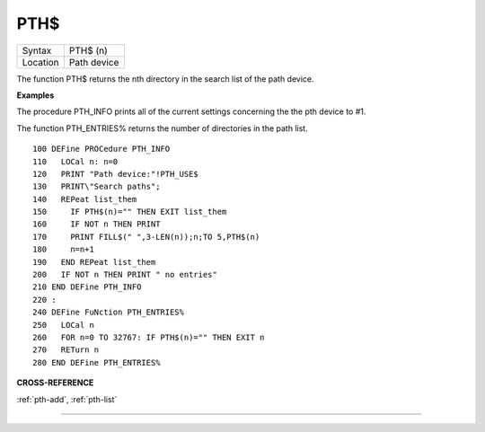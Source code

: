 ..  _pth-dlr:

PTH$
====

+----------+-------------------------------------------------------------------+
| Syntax   |  PTH$ (n)                                                         |
+----------+-------------------------------------------------------------------+
| Location |  Path device                                                      |
+----------+-------------------------------------------------------------------+

The function PTH$ returns the nth directory in the search list of the
path device.

**Examples**

The procedure PTH\_INFO prints all of the current settings concerning
the the pth device to #1.

The function PTH\_ENTRIES% returns the number of directories in the path list.

::

    100 DEFine PROCedure PTH_INFO
    110   LOCal n: n=0
    120   PRINT "Path device:"!PTH_USE$
    130   PRINT\"Search paths";
    140   REPeat list_them
    150     IF PTH$(n)="" THEN EXIT list_them
    160     IF NOT n THEN PRINT
    170     PRINT FILL$(" ",3-LEN(n));n;TO 5,PTH$(n)
    180     n=n+1
    190   END REPeat list_them
    200   IF NOT n THEN PRINT " no entries"
    210 END DEFine PTH_INFO
    220 :
    240 DEFine FuNction PTH_ENTRIES%
    250   LOCal n
    260   FOR n=0 TO 32767: IF PTH$(n)="" THEN EXIT n
    270   RETurn n
    280 END DEFine PTH_ENTRIES%

**CROSS-REFERENCE**

:ref:`pth-add`,
:ref:`pth-list`

--------------


